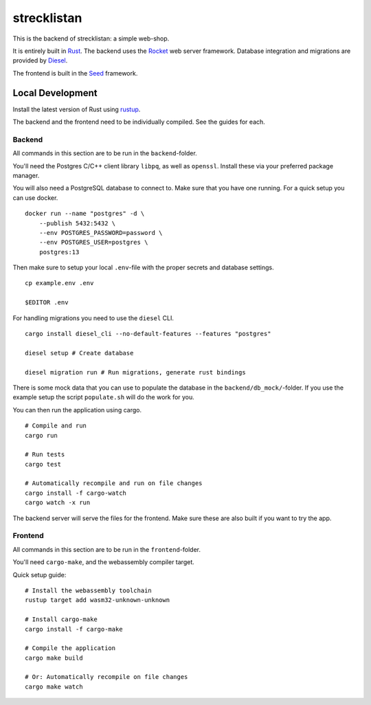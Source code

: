 strecklistan
============

This is the backend of strecklistan: a simple web-shop.

It is entirely built in Rust_. The backend uses the Rocket_
web server framework. Database integration and migrations
are provided by Diesel_.

The frontend is built in the Seed_ framework.

.. _Rust:   https://www.rust-lang.org/
.. _Rocket: https://rocket.rs/
.. _Diesel: https://diesel.rs/
.. _Seed:   https://seed-rs.org/


Local Development
-----------------

Install the latest version of Rust using rustup_.

.. _rustup: https://rustup.rs/

The backend and the frontend need to be individually compiled.
See the guides for each.

Backend
^^^^^^^

All commands in this section are to be run in the ``backend``-folder.

You'll need the Postgres C/C++ client library ``libpq``, as well as
``openssl``. Install these via your preferred package manager.

You will also need a PostgreSQL database to connect to. Make sure
that you have one running. For a quick setup you can use docker. ::

    docker run --name "postgres" -d \
        --publish 5432:5432 \
        --env POSTGRES_PASSWORD=password \
        --env POSTGRES_USER=postgres \
        postgres:13

Then make sure to setup your local ``.env``-file with the proper
secrets and database settings. ::

    cp example.env .env

    $EDITOR .env

For handling migrations you need to use the ``diesel`` CLI. ::

    cargo install diesel_cli --no-default-features --features "postgres"

    diesel setup # Create database

    diesel migration run # Run migrations, generate rust bindings

There is some mock data that you can use to populate the database
in the ``backend/db_mock/``-folder. If you use the example setup
the script ``populate.sh`` will do the work for you.

You can then run the application using cargo. ::

    # Compile and run
    cargo run

    # Run tests
    cargo test

    # Automatically recompile and run on file changes
    cargo install -f cargo-watch
    cargo watch -x run

The backend server will serve the files for the frontend.
Make sure these are also built if you want to try the app.


Frontend
^^^^^^^^

All commands in this section are to be run in the ``frontend``-folder.

You'll need ``cargo-make``, and the webassembly compiler target.

Quick setup guide: ::

    # Install the webassembly toolchain
    rustup target add wasm32-unknown-unknown

    # Install cargo-make
    cargo install -f cargo-make

    # Compile the application
    cargo make build

    # Or: Automatically recompile on file changes
    cargo make watch

